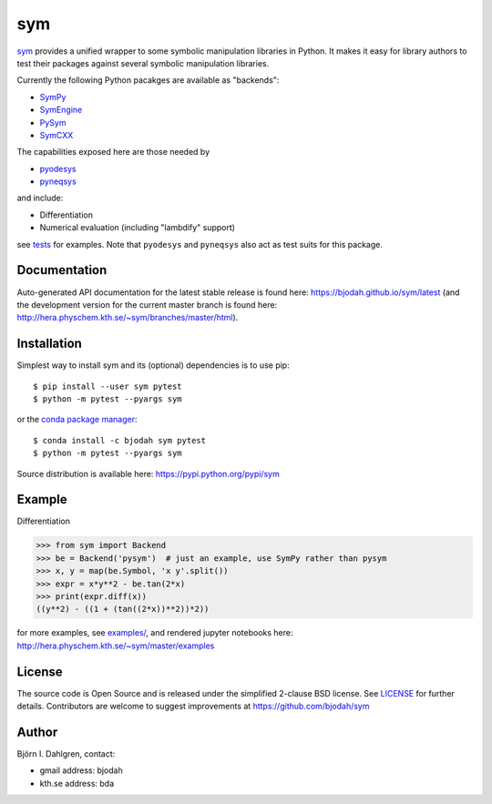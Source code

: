 sym
===

.. image:: http://hera.physchem.kth.se:9090/api/badges/bjodah/sym/status.svg
   :target: http://hera.physchem.kth.se:9090/bjodah/sym
   :alt: Build status
.. image:: https://img.shields.io/pypi/v/sym.svg
   :target: https://pypi.python.org/pypi/sym
   :alt: PyPI version
.. image:: https://img.shields.io/badge/python-2.7,3.5-blue.svg
   :target: https://www.python.org/
   :alt: Python version
.. image:: https://img.shields.io/pypi/l/sym.svg
   :target: https://github.com/bjodah/sym/blob/master/LICENSE
   :alt: License
.. image:: http://img.shields.io/badge/benchmarked%20by-asv-green.svg?style=flat
   :target: http://hera.physchem.kth.se/~sym/benchmarks
   :alt: airspeedvelocity
.. image:: http://hera.physchem.kth.se/~sym/branches/master/htmlcov/coverage.svg
   :target: http://hera.physchem.kth.se/~sym/branches/master/htmlcov
   :alt: coverage

`sym <https://github.com/bjodah/sym>`_ provides a unified wrapper to some
symbolic manipulation libraries in Python. It makes it easy for library authors
to test their packages against several symbolic manipulation libraries.

Currently the following Python pacakges are available as "backends":

- `SymPy <https://github.com/sympy/sympy>`_
- `SymEngine <https://github.com/symengine/symengine.py>`_
- `PySym <https://github.com/bjodah/pysym>`_
- `SymCXX <https://github.com/bjodah/symcxx>`_

The capabilities exposed here are those needed by 

- `pyodesys <https://pypi.python.org/pypi/pyodesys>`_
- `pyneqsys <https://pypi.python.org/pypi/pyneqsys>`_

and include:

- Differentiation
- Numerical evaluation (including "lambdify" support)

see `tests <https://github.com/bjodah/sym/tree/master/sym/tests/>`_ for examples.
Note that ``pyodesys`` and ``pyneqsys`` also act as test suits for this package.


Documentation
-------------
Auto-generated API documentation for the latest stable release is found here:
`<https://bjodah.github.io/sym/latest>`_
(and the development version for the current master branch is found here:
`<http://hera.physchem.kth.se/~sym/branches/master/html>`_).

Installation
------------
Simplest way to install sym and its (optional) dependencies is to use pip:

::

   $ pip install --user sym pytest
   $ python -m pytest --pyargs sym

or the `conda package manager <http://conda.pydata.org/docs/>`_:

::

   $ conda install -c bjodah sym pytest
   $ python -m pytest --pyargs sym

Source distribution is available here:
`<https://pypi.python.org/pypi/sym>`_

Example
-------
Differentiation

.. code:: python

   >>> from sym import Backend
   >>> be = Backend('pysym')  # just an example, use SymPy rather than pysym
   >>> x, y = map(be.Symbol, 'x y'.split())
   >>> expr = x*y**2 - be.tan(2*x)
   >>> print(expr.diff(x))
   ((y**2) - ((1 + (tan((2*x))**2))*2))


for more examples, see `examples/ <https://github.com/bjodah/sym/tree/master/examples>`_, and rendered jupyter notebooks here:
`<http://hera.physchem.kth.se/~sym/master/examples>`_

License
-------
The source code is Open Source and is released under the simplified 2-clause BSD license. See `LICENSE <LICENSE>`_ for further details.
Contributors are welcome to suggest improvements at https://github.com/bjodah/sym

Author
------
Björn I. Dahlgren, contact:

- gmail address: bjodah
- kth.se address: bda
